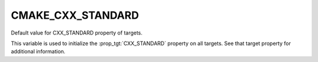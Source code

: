 CMAKE_CXX_STANDARD
------------------

Default value for CXX_STANDARD property of targets.

This variable is used to initialize the :prop_tgt:`CXX_STANDARD`
property on all targets.  See that target property for additional
information.
